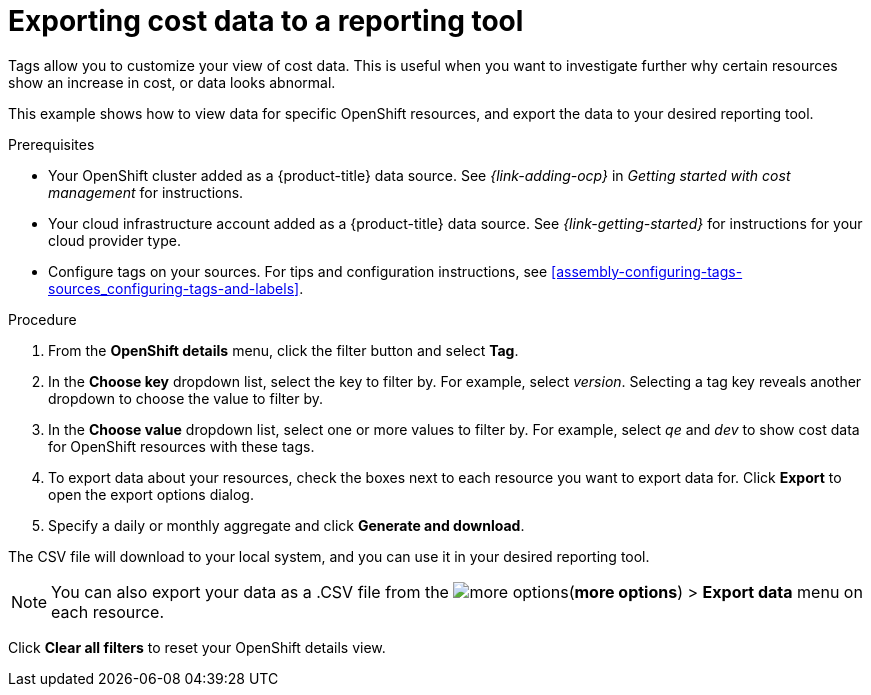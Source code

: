 // Module included in the following assemblies:
//
// assembly-viewing-and-exporting-your-cost-data.adoc
:_content-type: PROCEDURE
:experimental:

[id="exporting-cost-data-reporting_{context}"]
= Exporting cost data to a reporting tool

[role="_abstract"]
Tags allow you to customize your view of cost data. This is useful when you want to investigate further why certain resources show an increase in cost, or data looks abnormal.

This example shows how to view data for specific OpenShift resources, and export the data to your desired reporting tool.

.Prerequisites

* Your OpenShift cluster added as a {product-title} data source. See _{link-adding-ocp}_ in _Getting started with cost management_ for instructions.
* Your cloud infrastructure account added as a {product-title} data source. See _{link-getting-started}_ for instructions for your cloud provider type.
* Configure tags on your sources. For tips and configuration instructions, see xref:assembly-configuring-tags-sources_configuring-tags-and-labels[].

.Procedure

. From the *OpenShift details* menu, click the filter button and select *Tag*.
. In the *Choose key* dropdown list, select the key to filter by. For example, select _version_. Selecting a tag key reveals another dropdown to choose the value to filter by.
. In the *Choose value* dropdown list, select one or more values to filter by. For example, select _qe_ and _dev_ to show cost data for OpenShift resources with these tags.
//Is that right? How can this be more useful?
. To export data about your resources, check the boxes next to each resource you want to export data for. Click *Export* to open the export options dialog.
. Specify a daily or monthly aggregate and click *Generate and download*.

The CSV file will download to your local system, and you can use it in your desired reporting tool.

[NOTE]
====
You can also export your data as a .CSV file from the image:more-options.png[](*more options*) > *Export data* menu on each resource.
====

Click *Clear all filters* to reset your OpenShift details view.
